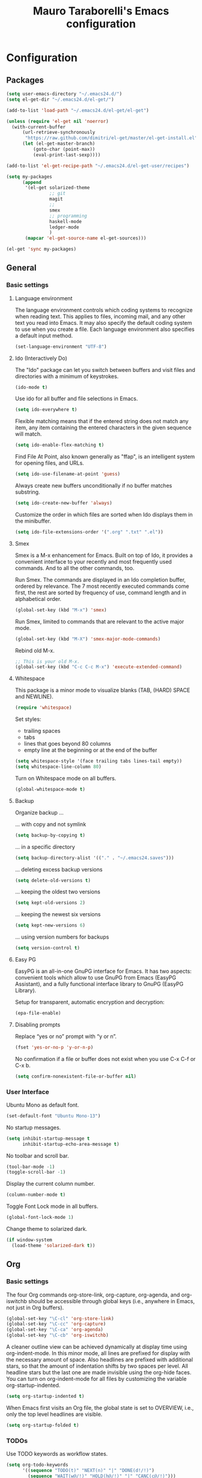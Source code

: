 # -*- mode: org -*-
#+TITLE: Mauro Taraborelli's Emacs configuration
#+OPTIONS: toc:4 h:4

* Configuration

** Packages
#+begin_src emacs-lisp
(setq user-emacs-directory "~/.emacs24.d/")
(setq el-get-dir "~/.emacs24.d/el-get/")

(add-to-list 'load-path "~/.emacs24.d/el-get/el-get")

(unless (require 'el-get nil 'noerror)
  (with-current-buffer
      (url-retrieve-synchronously
       "https://raw.github.com/dimitri/el-get/master/el-get-install.el")
      (let (el-get-master-branch)
          (goto-char (point-max))
          (eval-print-last-sexp))))

(add-to-list 'el-get-recipe-path "~/.emacs24.d/el-get-user/recipes")

(setq my-packages
      (append
       '(el-get solarized-theme
                ;; git
                magit
                ;;
                smex
                ;; programming
                haskell-mode
                ledger-mode
                )
       (mapcar 'el-get-source-name el-get-sources)))

(el-get 'sync my-packages)
#+end_src

** General

*** Basic settings

**** Language environment
The language environment controls which coding systems to recognize when reading
text. This applies to files, incoming mail, and any other text you read into
Emacs. It may also specify the default coding system to use when you create a file.
Each language environment also specifies a default input method.
#+begin_src emacs-lisp
(set-language-environment "UTF-8")
#+end_src

**** Ido (Interactively Do)
The "Ido" package can let you switch between buffers and visit files and directories
with a minimum of keystrokes.
#+begin_src emacs-lisp
(ido-mode t)
#+end_src

Use ido for all buffer and file selections in Emacs.
#+begin_src emacs-lisp
(setq ido-everywhere t)
#+end_src

Flexible matching means that if the entered string does not match any item, any
item containing the entered characters in the given sequence will match.
#+begin_src emacs-lisp
(setq ido-enable-flex-matching t)
#+end_src

Find File At Point, also known generally as "ffap", is an intelligent system for
opening files, and URLs.
#+begin_src emacs-lisp
(setq ido-use-filename-at-point 'guess)
#+end_src

Always create new buffers unconditionally if no buffer matches substring.
#+begin_src emacs-lisp
(setq ido-create-new-buffer 'always)
#+end_src

Customize the order in which files are sorted when Ido displays them in the
minibuffer.
#+begin_src emacs-lisp
(setq ido-file-extensions-order '(".org" ".txt" ".el"))
#+end_src

**** Smex
Smex is a M-x enhancement for Emacs. Built on top of Ido, it provides a convenient
interface to your recently and most frequently used commands. And to all the other
commands, too.

Run Smex. The commands are displayed in an Ido completion buffer, ordered by
relevance. The 7 most recently executed commands come first, the rest are sorted
by frequency of use, command length and in alphabetical order.
#+begin_src emacs-lisp
(global-set-key (kbd "M-x") 'smex)
#+end_src

Run Smex, limited to commands that are relevant to the active major mode.
#+begin_src emacs-lisp
(global-set-key (kbd "M-X") 'smex-major-mode-commands)
#+end_src

Rebind old M-x.
#+begin_src emacs-lisp
;; This is your old M-x.
(global-set-key (kbd "C-c C-c M-x") 'execute-extended-command)
#+end_src

**** Whitespace
This package is a minor mode to visualize blanks (TAB, (HARD) SPACE and NEWLINE).
#+begin_src emacs-lisp
(require 'whitespace)
#+end_src

Set styles:
+ trailing spaces
+ tabs
+ lines that goes beyond 80 columns
+ empty line at the beginning or at the end of the buffer
#+begin_src emacs-lisp
(setq whitespace-style '(face trailing tabs lines-tail empty))
(setq whitespace-line-column 80)
#+end_src

Turn on Whitespace mode on all buffers.
#+begin_src emacs-lisp
(global-whitespace-mode t)
#+end_src

**** Backup
Organize backup ...

... with copy and not symlink
#+begin_src emacs-lisp
(setq backup-by-copying t)
#+end_src

... in a specific directory
#+begin_src emacs-lisp
(setq backup-directory-alist '(("." . "~/.emacs24.saves")))
#+end_src

... deleting excess backup versions
#+begin_src emacs-lisp
(setq delete-old-versions t)
#+end_src

... keeping the oldest two versions
#+begin_src emacs-lisp
(setq kept-old-versions 2)
#+end_src

... keeping the newest six versions
#+begin_src emacs-lisp
(setq kept-new-versions 6)
#+end_src

... using version numbers for backups
#+begin_src emacs-lisp
(setq version-control t)
#+end_src

**** Easy PG
EasyPG is an all-in-one GnuPG interface for Emacs. It has two aspects:
convenient tools which allow to use GnuPG from Emacs (EasyPG Assistant),
and a fully functional interface library to GnuPG (EasyPG Library).

Setup for transparent, automatic encryption and decryption:
#+begin_src emacs-lisp
(epa-file-enable)
#+end_src

**** Disabling prompts
Replace “yes or no” prompt with “y or n”.
#+begin_src emacs-lisp
(fset 'yes-or-no-p 'y-or-n-p)
#+end_src

No confirmation if a file or buffer does not exist when you use C-x C-f or C-x b.
#+begin_src emacs-lisp
(setq confirm-nonexistent-file-or-buffer nil)
#+end_src

*** User Interface

Ubuntu Mono as default font.
#+begin_src emacs-lisp
(set-default-font "Ubuntu Mono-13")
#+end_src

No startup messages.
#+begin_src emacs-lisp
(setq inhibit-startup-message t
      inhibit-startup-echo-area-message t)
#+end_src

No toolbar and scroll bar.
#+begin_src emacs-lisp
(tool-bar-mode -1)
(toggle-scroll-bar -1)
#+end_src

Display the current column number.
#+begin_src emacs-lisp
(column-number-mode t)
#+end_src

Toggle Font Lock mode in all buffers.
#+begin_src emacs-lisp
(global-font-lock-mode 1)
#+end_src

Change theme to solarized dark.
#+begin_src emacs-lisp
(if window-system
  (load-theme 'solarized-dark t))
#+end_src

** Org

*** Basic settings
The four Org commands org-store-link, org-capture, org-agenda, and org-iswitchb
should be accessible through global keys (i.e., anywhere in Emacs, not just in Org buffers).
#+begin_src emacs-lisp
(global-set-key "\C-cl" 'org-store-link)
(global-set-key "\C-cc" 'org-capture)
(global-set-key "\C-ca" 'org-agenda)
(global-set-key "\C-cb" 'org-iswitchb)
#+end_src

A cleaner outline view can be achieved dynamically at display time using org-indent-mode.
In this minor mode, all lines are prefixed for display with the necessary amount of space.
Also headlines are prefixed with additional stars, so that the amount of indentation
shifts by two spaces per level. All headline stars but the last one are made invisible
using the org-hide faces. You can turn on org-indent-mode for all files by customizing
the variable org-startup-indented.
#+begin_src emacs-lisp
(setq org-startup-indented t)
#+end_src

When Emacs first visits an Org file, the global state is set to OVERVIEW, i.e.,
only the top level headlines are visible.
#+begin_src emacs-lisp
(setq org-startup-folded t)
#+end_src

*** TODOs
Use TODO keywords as workflow states.
#+begin_src emacs-lisp
(setq org-todo-keywords
      '((sequence "TODO(t)" "NEXT(n)" "|" "DONE(d!/!)")
        (sequence "WAIT(w@/!)" "HOLD(h@/!)" "|" "CANC(c@/!)")))
#+end_src

Log state change into drawer.
#+begin_src emacs-lisp
(setq org-log-done 'time)
(setq org-log-into-drawer t)
#+end_src

Highlight TODO keywords with special faces. From Solarized theme.
#+begin_src emacs-lisp
(setq org-todo-keyword-faces
      '(("TODO" . org-todo-kwd-face)
        ("NEXT" . org-started-kwd-face)
        ("DONE" . org-done-kwd-face)
        ("WAIT" . org-waiting-kwd-face)
        ("HOLD" . org-someday-kwd-face)
        ("CANC" . org-cancelled-kwd-face)))
#+end_src

Block entries from changing state to DONE while they have children that are not DONE.
Furthermore, if an entry has a property ORDERED, each of its children will be blocked
until all earlier siblings are marked DONE.
#+begin_src emacs-lisp
(setq org-enforce-todo-dependencies t)
#+end_src

TODO entries that cannot be closed because of previous dependencies will be shown
in a dimmed font or even made invisible in agenda views.
#+begin_src emacs-lisp
(setq org-agenda-dim-blocked-tasks t)
#+end_src

An entry that has unchecked checkboxes will be blocked from switching to DONE.
#+begin_src emacs-lisp
(setq org-enforce-todo-checkbox-dependencies t)
#+end_src

*** Habits
Org has the ability to track the consistency of a special category of TODOs, called “habits”.
#+begin_src emacs-lisp
(add-to-list 'org-modules "org-habit")
#+end_src

*** Tags
An excellent way to implement labels and contexts for cross-correlating information
is to assign tags to headlines. Org mode has extensive support for tags.
Every headline can contain a list of tags; they occur at the end of the headline.
Tags are normal words containing letters, numbers, ‘_’, and ‘@’. Tags must be preceded
and followed by a single colon, e.g., ‘:work:’. Several tags can be specified, as
in ‘:work:urgent:’. Tags will by default be in bold face with the same color as the headline.

Org supports tag insertion based on a list of tags. By default this list is constructe
dynamically, containing all tags currently used in the buffer. You may also globally
specify a hard list of tags with the variable org-tag-alist.
#+begin_src emacs-lisp
  (setq org-tag-alist '((:startgroup . nil)
                        ("@errand" . ?e)
                        ("@office" . ?o)
                        ("@home" . ?h)
                        ("@hometown" . ?w)
                        ("@commute" . ?m)
                        (:endgroup . nil)
                        ("phone" . ?p)
                        ("computer" . ?c)
                        ("online" . ?l)))
#+end_src

*** Capture
Capture lets you quickly store notes with little interruption of your work flow.

Set a default target file for notes.
#+begin_src emacs-lisp
(setq org-default-notes-file (concat org-directory "/refile.org"))
#+end_src

Templates for different types of capture items.
#+begin_src emacs-lisp
  (setq org-capture-templates '(("t" "Todo" entry (file org-default-notes-file)
                                 "* TODO %?\n%U\n%a\n  %i" :clock-in t :clock-resume t)
                                ("n" "Note" entry (file org-default-notes-file)
                                 "* %? :NOTE:\n%U\n%a\n  %i" :clock-in t :clock-resume t)))
#+end_src

*** Agenda
Due to the way Org works, TODO items, time-stamped items, and tagged headlines
can be scattered throughout a file or even a number of files. To get an overview
of open action items, or of events that are important for a particular date,
this information must be collected, sorted and displayed in an organized way.
The extracted information is displayed in a special agenda buffer. This buffer
is read-only, but provides commands to visit the corresponding locations in the
original Org files, and even to edit these files remotely.

The information to be shown is normally collected from all agenda files,
the files listed in the variable org-agenda-files. If a directory is part of this
list, all files with the extension .org in this directory will be part of the list.
#+begin_src emacs-lisp
  (setq org-agenda-files '("~/doc/org"))
#+end_src

The purpose of the weekly/daily agenda is to act like a page of a paper agenda,
showing all the tasks for the current week or day. The default number of days
displayed in the agenda is set by the variable org-agenda-span. This variable
can be set to any number of days you want to see by default in the agenda, or
to a span name, such as day, week, month or year.
#+begin_src emacs-lisp
  (setq org-agenda-span 'day)
#+end_src

Before displaying items in an agenda view, Org mode visually prepares the items
and sorts them. Each item occupies a single line. The line starts with a prefix
that contains the category of the item and other important information.
You can customize in which column tags will be displayed through org-agenda-tags-column.
#+begin_src emacs-lisp
  (setq org-agenda-tags-column -105)
#+end_src

** Coding

*** Basic settings

**** No tabs
By default, Emacs inserts tabs in place of multiple spaces when it formats a region.
The following turns off Indent Tabs mode:
#+begin_src emacs-lisp
(setq-default indent-tabs-mode nil)
#+end_src

**** Which Function mode
Which Function mode is a global minor mode which displays the current function
name in the mode line, updating it as you move around in a buffer. By default,
it takes effect in all major modes major modes that know how to support it
(i.e., all the major modes that support Imenu).
#+begin_src emacs-lisp
(require 'which-func)
(which-func-mode t)
#+end_src

*** Haskell
Haskell is an advanced purely-functional programming language. An open-source
product of more than twenty years of cutting-edge research, it allows rapid
development of robust, concise, correct software. With strong support for integration
with other languages, built-in concurrency and parallelism, debuggers, profilers,
rich libraries and an active community, Haskell makes it easier to produce flexible,
maintainable, high-quality software.

**** Haskell mode
Haskell Mode is a major mode providing a convenient environment for editing Haskell
programs.

Intelligent semi-automatic indentation for Haskell’s layout rule. The basic idea
is to have TAB cycle through possibilities indentation points based on some clever
heuristics. Improved with rebinds of RET and DEL, so that indentations can be set
and deleted as if they were real tabs.
#+begin_src emacs-lisp
(add-hook 'haskell-mode-hook 'turn-on-haskell-indentation)
#+end_src

By inserting the key bindings for C-, and C-. you can interactively de/indent
either the following nested block or, if a region is active while in Transient Mark
Mode, de/indent the active region. By using a numeric prefix argument you can modify
the shift-amount; for instance, C-u C-, increases indentation by 4 characters at once.
#+begin_src emacs-lisp
(eval-after-load "haskell-mode"
  '(progn
     (define-key haskell-mode-map (kbd "C-,") 'haskell-move-nested-left)
     (define-key haskell-mode-map (kbd "C-.") 'haskell-move-nested-right)))
#+end_src

haskell-decl-scan-mode is a minor mode which performs declaration scanning and
provides M-x imenu support. For non-literate and TeX-style literate scripts, the
common convention that top-level declarations start at the first column is assumed.
For Bird-style literate scripts, the common convention that top-level declarations
start at the third column, ie. after ‘> ’, is assumed. When haskell-decl-scan-mode
is active, the standard Emacs top-level definition movement commands are enabled
to operate on Haskell declarations:
+ C-M-a: Move to beginning of current or preceding declaration
+ C-M-e: Move to end of current or following declaration
+ C-M-h: Select whole current or following declaration
Moreover, if enabled via the option haskell-decl-scan-add-to-menubar, a menu item
"Declarations" is added to the menu bar listing the scanned declarations and
allowing to jump to declarations in the source buffer.
#+begin_src emacs-lisp
(add-hook 'haskell-mode-hook 'turn-on-haskell-decl-scan)
#+end_src

haskell-decl-scan-mode enables the use of features that build upon imenu support such
as the global “Which Function” minor mode. In order to enable which-function-mode
for Haskell buffers you need to add the following to your Emacs initialization:
#+begin_src emacs-lisp
(eval-after-load "which-func"
  '(add-to-list 'which-func-modes 'haskell-mode))
#+end_src

Haskell mode comes equipped with a specialized Compilation mode tailored to GHC’s
compiler messages with optional support for Cabal projects.
#+begin_src emacs-lisp
(eval-after-load "haskell-mode"
    '(define-key haskell-mode-map (kbd "C-c C-c") 'haskell-compile))
(eval-after-load "haskell-cabal"
    '(define-key haskell-cabal-mode-map (kbd "C-c C-c") 'haskell-compile))
#+end_src

An alternative mode providing a REPL (read–eval–print loop) via GHCi sessions is
called haskell-interactive-mode, which effectively replaces inferior-haskell-mode,
but comes with a different set of features. In order to use haskell-interactive-mode
instead of the default inferior-haskell-mode, you need to replace some of the
default keybindings in the haskell-mode-map keymap with the respective
haskell-interactive-mode counterparts:
#+begin_src emacs-lisp
(eval-after-load "haskell-mode"
  '(progn
    (define-key haskell-mode-map (kbd "C-x C-d") nil)
    (define-key haskell-mode-map (kbd "C-c C-z") 'haskell-interactive-switch)
    (define-key haskell-mode-map (kbd "C-c C-l") 'haskell-process-load-file)
    (define-key haskell-mode-map (kbd "C-c C-b") 'haskell-interactive-switch)
    (define-key haskell-mode-map (kbd "C-c C-t") 'haskell-process-do-type)
    (define-key haskell-mode-map (kbd "C-c C-i") 'haskell-process-do-info)
    (define-key haskell-mode-map (kbd "C-c M-.") nil)
    (define-key haskell-mode-map (kbd "C-c C-d") nil)))
#+end_src

